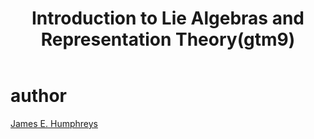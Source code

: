 :PROPERTIES:
:ID:       2d236d88-a0ab-4b52-bdcd-02758dd27f3b
:END:
#+title: Introduction to Lie Algebras and Representation Theory(gtm9)

* author
[[id:d101fa06-252e-4360-af3f-8316e935e362][James E. Humphreys]]
